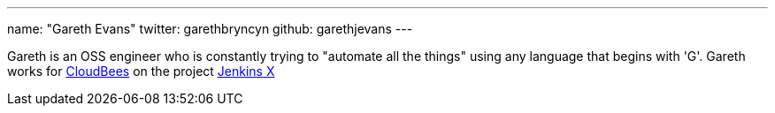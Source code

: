 ---
name: "Gareth Evans"
twitter: garethbryncyn
github: garethjevans
---

Gareth is an OSS engineer who is constantly trying to "automate all the things" using any language 
that begins with 'G'.  Gareth works for link:https://www.cloudbees.com[CloudBees] on the project 
link:http://jenkins-x.io/[Jenkins X]
